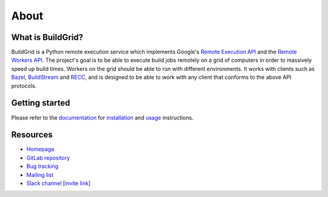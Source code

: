 .. _about:

About
=====


.. _what-is-it:

What is BuildGrid?
------------------

BuildGrid is a Python remote execution service which implements Google's
`Remote Execution API`_ and the `Remote Workers API`_. The project's goal is to
be able to execute build jobs remotely on a grid of computers in order to
massively speed up build times. Workers on the grid should be able to run with
different environments. It works with clients such as `Bazel`_, 
`BuildStream`_ and `RECC`_, and is designed to be able to work with any client
that conforms to the above API protocols.

.. _Remote Execution API: https://github.com/bazelbuild/remote-apis
.. _Remote Workers API: https://docs.google.com/document/d/1s_AzRRD2mdyktKUj2HWBn99rMg_3tcPvdjx3MPbFidU/edit#heading=h.1u2taqr2h940
.. _BuildStream: https://wiki.gnome.org/Projects/BuildStream
.. _Bazel: https://bazel.build
.. _RECC: https://gitlab.com/bloomberg/recc


.. _getting-started:

Getting started
---------------

Please refer to the `documentation`_ for `installation`_ and `usage`_
instructions.

.. _documentation: https://buildgrid.gitlab.io/buildgrid
.. _installation: https://buildgrid.gitlab.io/buildgrid/installation.html
.. _usage: https://buildgrid.gitlab.io/buildgrid/using.html


.. _about-resources:

Resources
---------

- `Homepage`_
- `GitLab repository`_
- `Bug tracking`_
- `Mailing list`_
- `Slack channel`_ [`invite link`_]

.. _Homepage: https://buildgrid.build
.. _GitLab repository: https://gitlab.com/BuildGrid/buildgrid
.. _Bug tracking: https://gitlab.com/BuildGrid/buildgrid/boards
.. _Mailing list: https://lists.buildgrid.build/cgi-bin/mailman/listinfo/buildgrid
.. _Slack channel: https://buildteamworld.slack.com/messages/CC9MKC203
.. _invite link: https://join.slack.com/t/buildteamworld/shared_invite/enQtMzkxNzE0MDMyMDY1LTRmZmM1OWE0OTFkMGE1YjU5Njc4ODEzYjc0MGMyOTM5ZTQ5MmE2YTQ1MzQwZDc5MWNhODY1ZmRkZTE4YjFhNjU
